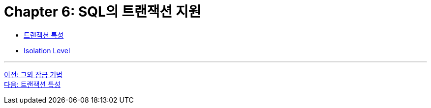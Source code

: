 = Chapter 6: SQL의 트랜잭션 지원

* link:./06-2_characteristic_of_transaction.adoc[트랜잭션 특성]
* link:./06-3_isolation_level.adoc[Isolation Level]

---

link:./05-3_another_lock.adoc[이전: 그외 잠금 기법] +
link:./06-2_characteristic_of_transaction.adoc[다음: 트랜잭션 특성]

